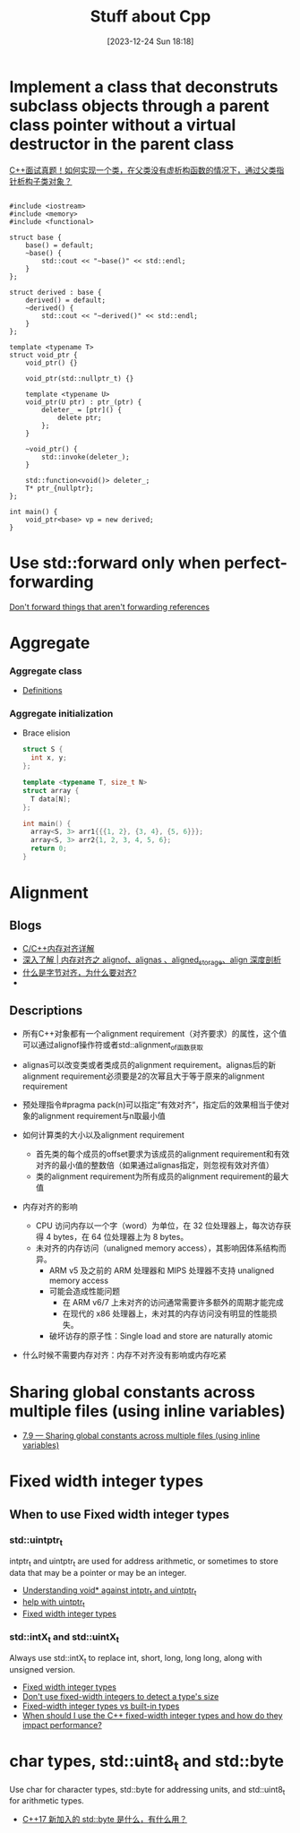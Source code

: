 #+title:      Stuff about Cpp
#+date:       [2023-12-24 Sun 18:18]
#+filetags:   :cpp:
#+identifier: 20231224T181841

#+STARTUP: overview

* Implement a class that deconstruts subclass objects through a parent class pointer without a virtual destructor in the parent class
  [[https://zhuanlan.zhihu.com/p/662637642][C++面试真题！如何实现一个类，在父类没有虚析构函数的情况下，通过父类指针析构子类对象？]]
  #+begin_src c++
    
    #include <iostream> 
    #include <memory>
    #include <functional> 

    struct base {
        base() = default;
        ~base() {
            std::cout << "~base()" << std::endl;
        }
    };

    struct derived : base {
        derived() = default;
        ~derived() {
            std::cout << "~derived()" << std::endl; 
        }
    };

    template <typename T>
    struct void_ptr {
        void_ptr() {}

        void_ptr(std::nullptr_t) {}

        template <typename U>
        void_ptr(U ptr) : ptr_(ptr) {
            deleter_ = [ptr]() {
                delete ptr; 
            };
        }

        ~void_ptr() {
            std::invoke(deleter_); 
        }

        std::function<void()> deleter_; 
        T* ptr_{nullptr};
    };

    int main() {
        void_ptr<base> vp = new derived; 
    }
  #+end_src

* Use std::forward only when perfect-forwarding
[[https://quuxplusone.github.io/blog/2023/05/27/dont-forward-non-forwarding-references/][Don't forward things that aren't forwarding references]]

* Aggregate
*** Aggregate class
+ [[https://en.cppreference.com/w/cpp/language/aggregate_initialization][Definitions]]
  
*** Aggregate initialization
+ Brace elision
  #+begin_src cpp
    struct S {
      int x, y;
    };

    template <typename T, size_t N>
    struct array {
      T data[N];
    };

    int main() {
      array<S, 3> arr1{{{1, 2}, {3, 4}, {5, 6}}};
      array<S, 3> arr2{1, 2, 3, 4, 5, 6};
      return 0; 
    }
  #+end_src

* Alignment
** Blogs
+ [[https://zhuanlan.zhihu.com/p/30007037][C/C++内存对齐详解]]
+ [[https://zhuanlan.zhihu.com/p/417061548][深入了解 | 内存对齐之 alignof、alignas 、aligned_storage、align 深度剖析]]
+ [[https://www.zhihu.com/question/23791224/answer/2843036089][什么是字节对齐，为什么要对齐?]]
+ 

** Descriptions
+ 所有C++对象都有一个alignment requirement（对齐要求）的属性，这个值可以通过alignof操作符或者std::alignment_of函数获取
+ alignas可以改变类或者类成员的alignment requirement。alignas后的新alignment requirement必须要是2的次幂且大于等于原来的alignment requirement
+ 预处理指令#pragma pack(n)可以指定“有效对齐“，指定后的效果相当于使对象的alignment requirement与n取最小值
  
+ 如何计算类的大小以及alignment requirement
  + 首先类的每个成员的offset要求为该成员的alignment requirement和有效对齐的最小值的整数倍（如果通过alignas指定，则忽视有效对齐值）
  + 类的alignment requirement为所有成员的alignment requirement的最大值

+ 内存对齐的影响
  + CPU 访问内存以一个字（word）为单位，在 32 位处理器上，每次访存获得 4 bytes，在 64 位处理器上为 8 bytes。
  + 未对齐的内存访问（unaligned memory access），其影响因体系结构而异。
    + ARM v5 及之前的 ARM 处理器和 MIPS 处理器不支持 unaligned memory access
    + 可能会造成性能问题
      + 在 ARM v6/7 上未对齐的访问通常需要许多额外的周期才能完成
      + 在现代的 x86 处理器上，未对其的内存访问没有明显的性能损失。
    + 破坏访存的原子性：Single load and store are naturally atomic

+ 什么时候不需要内存对齐：内存不对齐没有影响或内存吃紧 
  
* Sharing global constants across multiple files (using inline variables)
+ [[https://www.learncpp.com/cpp-tutorial/sharing-global-constants-across-multiple-files-using-inline-variables/][7.9 — Sharing global constants across multiple files (using inline variables)]]

* Fixed width integer types
** When to use Fixed width integer types
*** std::uintptr_t
intptr_t and uintptr_t are used for address arithmetic, or sometimes to store data that may be a pointer or may be an integer.

+ [[https://stackoverflow.com/questions/40941825/understanding-void-against-intptr-t-and-uintptr-t][Understanding void* against intptr_t and uintptr_t]]
+ [[https://www.reddit.com/r/cpp_questions/comments/wcxmqi/help_with_uintptr_t/][help with uintptr_t]]
+ [[https://en.cppreference.com/w/cpp/types/integer][Fixed width integer types]]

*** std::intX_t and std::uintX_t
Always use std::intX_t to replace int, short, long, long long, along with unsigned version.

+ [[https://en.cppreference.com/w/cpp/types/integer][Fixed width integer types]]
+ [[https://leonardo2718.github.io/posts/programming/dont-use-fixed-width-integer-types-to-detect-type-size/][Don't use fixed-width integers to detect a type's size]]
+ [[https://github.com/isocpp/CppCoreGuidelines/issues/1507][Fixed-width integer types vs built-in types]]
+ [[https://stackoverflow.com/questions/57141453/when-should-i-use-the-c-fixed-width-integer-types-and-how-do-they-impact-perfo][When should I use the C++ fixed-width integer types and how do they impact performance?]]

* char types, std::uint8_t and std::byte
Use char for character types, std::byte for addressing units, and std::uint8_t for arithmetic types.

+ [[https://www.zhihu.com/question/56607671][C++17 新加入的 std::byte 是什么，有什么用？]]
